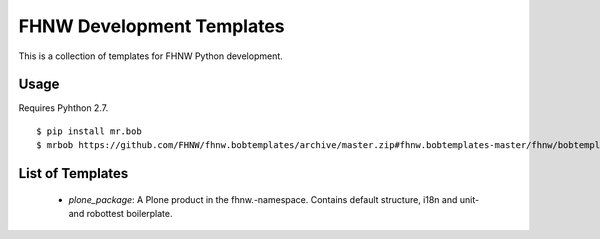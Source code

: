 ==========================
FHNW Development Templates
==========================


This is a collection of templates for FHNW Python development.

Usage
=====

Requires Pyhthon 2.7.

::

    $ pip install mr.bob
    $ mrbob https://github.com/FHNW/fhnw.bobtemplates/archive/master.zip#fhnw.bobtemplates-master/fhnw/bobtemplates/plone_package fhnw.mypackage


List of Templates
=================

 - *plone_package*: A Plone product in the fhnw.-namespace. Contains default structure, i18n and  unit- and robottest boilerplate.
